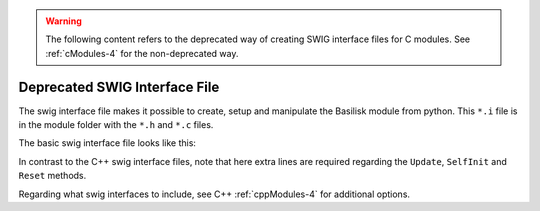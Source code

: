 .. _cModules-5:

.. warning::

    The following content refers to the deprecated way of creating SWIG interface files for C modules. See :ref:`cModules-4` for the non-deprecated way.

Deprecated SWIG Interface File
==============================

The swig interface file makes it possible to create, setup and manipulate the Basilisk module from python.  This ``*.i`` file is in the module folder with the ``*.h`` and ``*.c`` files.

The basic swig interface file looks like this:

.. code-block:: cpp
    :linenos:

    %module someModule
    %{
       #include "someModule.h"
    %}

    %include "swig_conly_data.i"

    %constant void Update_someModule(void*, uint64_t, uint64_t);
    %ignore Update_someModule;
    %constant void SelfInit_someModule(void*, uint64_t);
    %ignore SelfInit_someModule;
    %constant void Reset_someModule(void*, uint64_t, uint64_t);
    %ignore Reset_someModule;

    %include "someModule.h"

    %include "architecture/msgPayloadDefC/SomeMsgPayload.h"
    struct SomeMsg_C;

    %pythoncode %{
    import sys
    protectAllClasses(sys.modules[__name__])
    %}

In contrast to the C++ swig interface files, note that here extra lines are required regarding the ``Update``, ``SelfInit`` and ``Reset`` methods.

Regarding what swig interfaces to include, see C++ :ref:`cppModules-4` for additional options.
